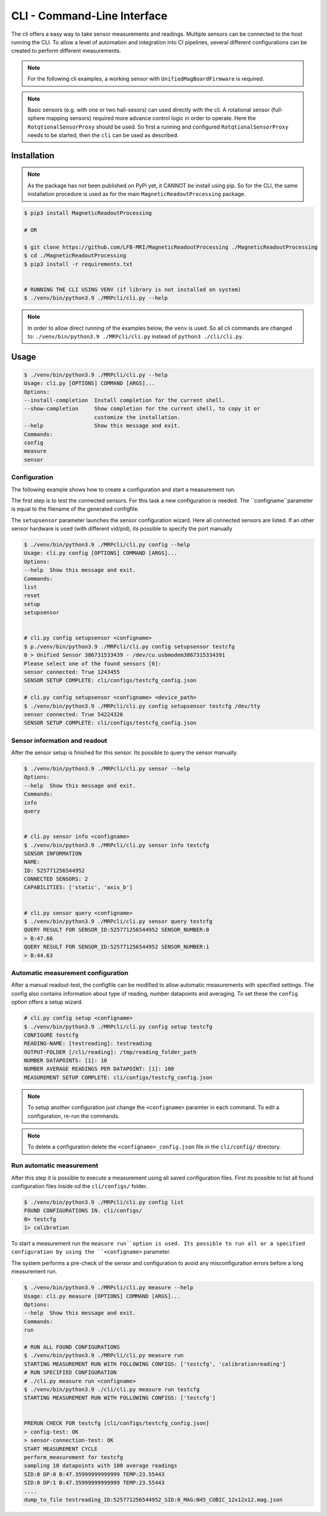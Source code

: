 CLI - Command-Line Interface
############################

The cli offers a easy way to take sensor measurements and readings.
Multiple sensors can be connected to the host running the CLI.
To allow a level of automation and integration into CI pipelines, several different configurations can be created to perform different measurements.


.. note::
   For the following cli examples, a working sensor with ``UnifiedMagBoardFirmware`` is required.



.. note::

    Basic sensors (e.g. with one or two hall-sesors) can used directly with the cli.
    A rotational sensor (full-sphere mapping sensors) required more advance control logic in order to operate.
    Here the ``RotqtionalSensorProxy`` should be used.
    So first a running and configured  ``RotqtionalSensorProxy`` needs to be started, then the ``cli`` can be used as described.
    


Installation
************

.. note::
    As the package has not been published on PyPi yet, it CANNOT be install using pip.
    So for the CLI, the same installation procedure is used as for the main ``MagneticReadoutProcessing`` package.


.. code-block:: bash

    $ pip3 install MagneticReadoutProcessing

    # OR

    $ git clone https://github.com/LFB-MRI/MagneticReadoutProcessing ./MagneticReadoutProcessing
    $ cd ./MagneticReadoutProcessing
    $ pip3 install -r requirements.txt


    # RUNNING THE CLI USING VENV (if library is not installed on system)
    $ ./venv/bin/python3.9 ./MRPcli/cli.py --help


.. note::
    In order to allow direct running of the examples below, the ``venv`` is used.
    So all cli commands are changed to: ``./venv/bin/python3.9 ./MRPcli/cli.py`` instead of ``python3 ./cli/cli.py``.
Usage
*****

.. code-block:: bash

    $ ./venv/bin/python3.9 ./MRPcli/cli.py --help
    Usage: cli.py [OPTIONS] COMMAND [ARGS]...
    Options:
    --install-completion  Install completion for the current shell.
    --show-completion     Show completion for the current shell, to copy it or
                          customize the installation.
    --help                Show this message and exit.
    Commands:
    config
    measure
    sensor



Configuration
=============

The following example shows how to create a configuration and start a measurement run.


The first step is to test the connected sensors.
For this task a new configuration is needed.
The ``configname``parameter is equal to the filename of the generated configfile.

The ``setupsensor`` parameter launches the sensor configuration wizard.
Here all connected sensors are listed. If an other sensor hardware is used (with different vid/pid), its possible to specify the port manually

.. code-block:: bash
    
    $ ./venv/bin/python3.9 ./MRPcli/cli.py config --help
    Usage: cli.py config [OPTIONS] COMMAND [ARGS]...
    Options:
    --help  Show this message and exit.
    Commands:
    list
    reset
    setup
    setupsensor


    # cli.py config setupsensor <configname>
    $ p./venv/bin/python3.9 ./MRPcli/cli.py config setupsensor testcfg
    0 > Unified Sensor 386731533439 - /dev/cu.usbmodem3867315334391
    Please select one of the found sensors [0]: 
    sensor connected: True 1243455
    SENSOR SETUP COMPLETE: cli/configs/testcfg_config.json

    # cli.py config setupsensor <configname> <device_path>
    $ ./venv/bin/python3.9 ./MRPcli/cli.py config setupsensor testcfg /dev/tty
    sensor connected: True 54224326
    SENSOR SETUP COMPLETE: cli/configs/testcfg_config.json
    

Sensor information and readout
==============================

After the sensor setup is finished for this sensor. Its possible to query the sensor manually.

.. code-block:: bash

    $ ./venv/bin/python3.9 ./MRPcli/cli.py sensor --help
    Options:
    --help  Show this message and exit.
    Commands:
    info
    query


    # cli.py sensor info <configname>
    $ ./venv/bin/python3.9 ./MRPcli/cli.py sensor info testcfg
    SENSOR INFORMATION
    NAME:
    ID: 525771256544952
    CONNECTED SENSORS: 2
    CAPABILITIES: ['static', 'axis_b']


    # cli.py sensor query <configname>
    $ ./venv/bin/python3.9 ./MRPcli/cli.py sensor query testcfg
    QUERY RESULT FOR SENSOR_ID:525771256544952 SENSOR_NUMBER:0
    > B:47.66
    QUERY RESULT FOR SENSOR_ID:525771256544952 SENSOR_NUMBER:1
    > B:44.63


Automatic measurement configuration
===================================


After a manual readout-test, the configfile can be modified to allow automatic measurements with specified settings.
The config also contains information about type of reading, number datapoints and averaging.
To set these the ``config`` option offers a setup wizard.

.. code-block:: bash

    # cli.py config setup <configname>
    $ ./venv/bin/python3.9 ./MRPcli/cli.py config setup testcfg
    CONFIGURE testcfg
    READING-NAME: [testreading]: testreading
    OUTPUT-FOLDER [/cli/reading]: /tmp/reading_folder_path
    NUMBER DATAPOINTS: [1]: 10
    NUMBER AVERAGE READINGS PER DATAPOINT: [1]: 100
    MEASUREMENT SETUP COMPLETE: cli/configs/testcfg_config.json


.. note::
    To setup another configuration just change the ``<configname>`` paramter in each command.
    To edit a configuration, re-run the commands.

.. note::
    To delete a configuration delete the ``<configname>_config.json`` file in the ``cli/config/`` directory.


Run automatic measurement
=========================

After this step it is possible to execute a measurement using all saved configuration files.
First its possible to list all found configuration files inside od the ``cli/configs/`` folder.

.. code-block:: bash

    $ ./venv/bin/python3.9 ./MRPcli/cli.py config list
    FOUND CONFIGURATIONS IN. cli/configs/
    0> testcfg
    1> calibration


To start a measurement run the ``measure run``option is used.
Its possible to run all or a specified configuration by using the ``<configname>`` parameter.

The system performs a pre-check of the sensor and configuration to avoid any misconfiguration errors before a long measurement run.

.. code-block:: bash

    $ ./venv/bin/python3.9 ./MRPcli/cli.py measure --help
    Usage: cli.py measure [OPTIONS] COMMAND [ARGS]...
    Options:
    --help  Show this message and exit.
    Commands:
    run

    # RUN ALL FOUND CONFIGURATIONS
    $ ./venv/bin/python3.9 ./MRPcli/cli.py measure run
    STARTING MEASUREMENT RUN WITH FOLLOWING CONFIGS: ['testcfg', 'calibrationreading']
    # RUN SPECIFIED CONFIGURATION
    # ./cli.py measure run <configname>
    $ ./venv/bin/python3.9 ./cli/cli.py measure run testcfg
    STARTING MEASUREMENT RUN WITH FOLLOWING CONFIGS: ['testcfg']


    PRERUN CHECK FOR testcfg [cli/configs/testcfg_config.json]
    > config-test: OK
    > sensor-connection-test: OK
    START MEASUREMENT CYCLE
    perform_measurement for testcfg
    sampling 10 datapoints with 100 average readings
    SID:0 DP:0 B:47.35999999999999 TEMP:23.55443
    SID:0 DP:1 B:47.35999999999999 TEMP:23.55443
    ....
    dump_to_file testreading_ID:525771256544952_SID:0_MAG:N45_CUBIC_12x12x12.mag.json


